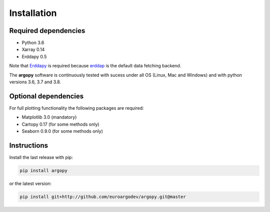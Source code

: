 Installation
============

Required dependencies
^^^^^^^^^^^^^^^^^^^^^

- Python 3.6
- Xarray 0.14
- Erddapy 0.5

Note that Erddapy_ is required because `erddap <https://coastwatch.pfeg.noaa.gov/erddap/information.html>`_ is the default data fetching backend.

The **argopy** software is continuously tested with sucess under all OS (Linux, Mac and Windows) and with python versions 3.6, 3.7 and 3.8.

Optional dependencies
^^^^^^^^^^^^^^^^^^^^^

For full plotting functionality the following packages are required:

- Matplotlib 3.0 (mandatory)
- Cartopy 0.17 (for some methods only)
- Seaborn 0.9.0 (for some methods only)

Instructions
^^^^^^^^^^^^

Install the last release with pip:

.. code-block:: text

    pip install argopy

or the latest version:

.. code-block:: text

    pip install git+http://github.com/euroargodev/argopy.git@master

.. _Erddapy: https://github.com/ioos/erddapy

